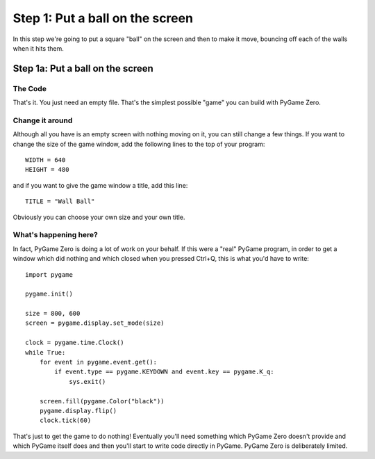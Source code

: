 Step 1: Put a ball on the screen
================================

In this step we're going to put a square "ball" on the screen and
then to make it move, bouncing off each of the walls when it hits them.

Step 1a: Put a ball on the screen
---------------------------------

The Code
~~~~~~~~

::

    

That's it. You just need an empty file. That's the simplest possible "game"
you can build with PyGame Zero. 

Change it around
~~~~~~~~~~~~~~~~

Although all you have is an empty screen with nothing moving on it,
you can still change a few things. If you want to change the size of
the game window, add the following lines to the top of your program::

    WIDTH = 640
    HEIGHT = 480

and if you want to give the game window a title, add this line::

    TITLE = "Wall Ball"

Obviously you can choose your own size and your own title.

What's happening here?
~~~~~~~~~~~~~~~~~~~~~~

In fact, PyGame Zero is doing a lot of work on your behalf. If this
were a "real" PyGame program, in order to get a window which did nothing
and which closed when you pressed Ctrl+Q, this is what you'd have to write::

    import pygame

    pygame.init()

    size = 800, 600
    screen = pygame.display.set_mode(size)

    clock = pygame.time.Clock()
    while True:
        for event in pygame.event.get():
            if event.type == pygame.KEYDOWN and event.key == pygame.K_q:
                sys.exit()

        screen.fill(pygame.Color("black"))
        pygame.display.flip()
        clock.tick(60)

That's just to get the game to do nothing! Eventually you'll need something
which PyGame Zero doesn't provide and which PyGame itself does and then
you'll start to write code directly in PyGame. PyGame Zero is deliberately
limited.

